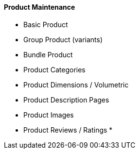 [#h3_cp_commerce_product_maintenance]
==== Product Maintenance

* Basic Product
* Group Product (variants)
* Bundle Product
* Product Categories
* Product Dimensions / Volumetric 
* Product Description Pages
* Product Images
* Product Reviews / Ratings
* 
